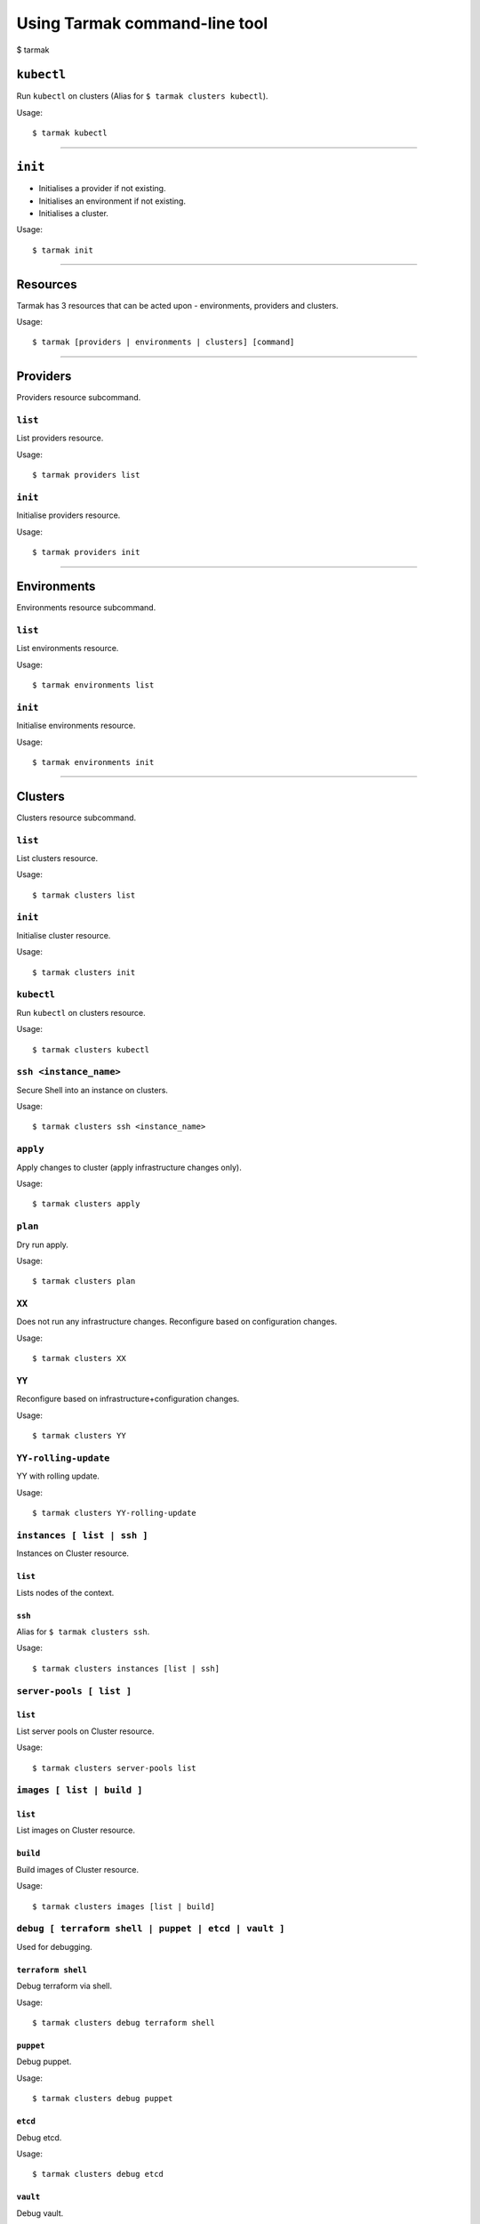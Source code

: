 .. _design_cli_ux:

******************************
Using Tarmak command-line tool
******************************

$ tarmak

``kubectl``
###########

Run ``kubectl`` on clusters (Alias for ``$ tarmak clusters kubectl``).

Usage::

  $ tarmak kubectl

------------

``init``
########

* Initialises a provider if not existing.
* Initialises an environment if not existing.
* Initialises a cluster.

Usage::

  $ tarmak init

-------------

Resources
#########

Tarmak has 3 resources that can be acted upon - environments, providers and clusters.

Usage::

  $ tarmak [providers | environments | clusters] [command]

-------------

Providers
#########

Providers resource subcommand.

``list``
********

List providers resource.

Usage::

  $ tarmak providers list

``init``
********

Initialise providers resource.

Usage::

  $ tarmak providers init

------------

Environments
############

Environments resource subcommand.

``list``
********

List environments resource.

Usage::

  $ tarmak environments list

``init``
********

Initialise environments resource.

Usage::

  $ tarmak environments init

------------

Clusters
########

Clusters resource subcommand.

``list``
********

List clusters resource.

Usage::

  $ tarmak clusters list

``init``
********

Initialise cluster resource.

Usage::

  $ tarmak clusters init

``kubectl``
***********

Run ``kubectl`` on clusters resource.

Usage::

  $ tarmak clusters kubectl

``ssh <instance_name>``
***********************

Secure Shell into an instance on clusters.

Usage::

  $ tarmak clusters ssh <instance_name>

``apply``
*********

Apply changes to cluster (apply infrastructure changes only).

Usage::

  $ tarmak clusters apply

``plan``
********

Dry run apply.

Usage::

  $ tarmak clusters plan

``XX``
******

Does not run any infrastructure changes. Reconfigure based on configuration changes.

Usage::

  $ tarmak clusters XX

``YY``
******

Reconfigure based on infrastructure+configuration changes.

Usage::

  $ tarmak clusters YY

``YY-rolling-update``
*********************

YY with rolling update.

Usage::

  $ tarmak clusters YY-rolling-update

``instances [ list | ssh ]``
****************************

Instances on Cluster resource.

``list``
^^^^^^^^

Lists nodes of the context.

``ssh``
^^^^^^^

Alias for ``$ tarmak clusters ssh``.

Usage::

  $ tarmak clusters instances [list | ssh]

``server-pools [ list ]``
*************************

``list``
^^^^^^^^

List server pools on Cluster resource.

Usage::

  $ tarmak clusters server-pools list

``images [ list | build ]``
***************************

``list``
^^^^^^^^

List images on Cluster resource.

``build``
^^^^^^^^^

Build images of Cluster resource.

Usage::

  $ tarmak clusters images [list | build]

``debug [ terraform shell | puppet | etcd | vault ]``
*****************************************************

Used for debugging.

``terraform shell``
^^^^^^^^^^^^^^^^^^^

Debug terraform via shell.

Usage::

  $ tarmak clusters debug terraform shell

``puppet``
^^^^^^^^^^

Debug puppet.

Usage::

  $ tarmak clusters debug puppet

``etcd``
^^^^^^^^

Debug etcd.

Usage::

  $ tarmak clusters debug etcd

``vault``
^^^^^^^^^

Debug vault.

Usage::

  $ tarmak clusters debug vault

------------

Relationships
#############

The relationship between Providers, Environments and Clusters is as follows:

Provider (many) -> Environment (one)

Environment (many) -> Cluster (one)

Changed Names
#############

+-----------+-------------+
| Old Name  | New Name    |
+===========+=============+
| NodeGroup | Server Pool |
+-----------+-------------+
| Context   | Cluster     |
+-----------+-------------+
|  Nodes    | Instances   |
+-----------+-------------+
